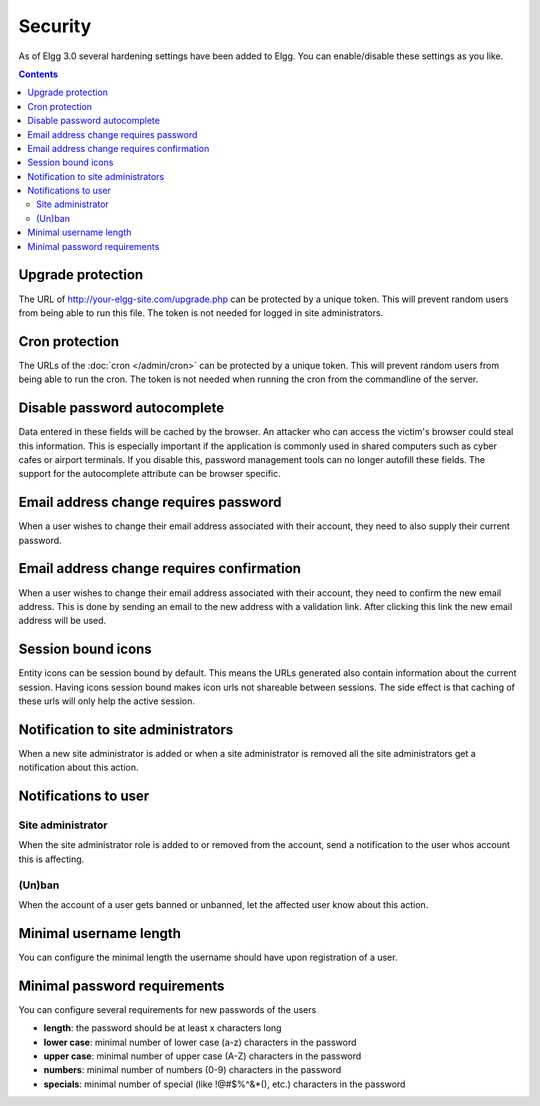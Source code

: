Security
########

As of Elgg 3.0 several hardening settings have been added to Elgg. You can enable/disable these settings as you like.

.. contents:: Contents
   :depth: 2
   :local:

Upgrade protection
==================

The URL of http://your-elgg-site.com/upgrade.php can be protected by a unique token. This will prevent random users from being able to run this file. 
The token is not needed for logged in site administrators.

Cron protection
===============

The URLs of the :doc:`cron </admin/cron>` can be protected by a unique token. This will prevent random users from being able to run the cron.
The token is not needed when running the cron from the commandline of the server.

Disable password autocomplete
=============================

Data entered in these fields will be cached by the browser. An attacker who can access the victim's browser could steal this information. 
This is especially important if the application is commonly used in shared computers such as cyber cafes or airport terminals. 
If you disable this, password management tools can no longer autofill these fields. The support for the autocomplete attribute can be browser specific.

Email address change requires password
======================================

When a user wishes to change their email address associated with their account, they need to also supply their current password.

Email address change requires confirmation
==========================================

When a user wishes to change their email address associated with their account, they need to confirm the new email address. This is 
done by sending an email to the new address with a validation link. After clicking this link the new email address will be used.

Session bound icons
===================

Entity icons can be session bound by default. This means the URLs generated also contain information about the current session. 
Having icons session bound makes icon urls not shareable between sessions. The side effect is that caching of these urls will only help the active session. 

Notification to site administrators
===================================

When a new site administrator is added or when a site administrator is removed all the site administrators get a notification about this action.

Notifications to user
=====================

Site administrator
------------------

When the site administrator role is added to or removed from the account, send a notification to the user whos account this is affecting.

(Un)ban
-------

When the account of a user gets banned or unbanned, let the affected user know about this action.

Minimal username length
=======================

You can configure the minimal length the username should have upon registration of a user.

Minimal password requirements
=============================

You can configure several requirements for new passwords of the users

- **length**: the password should be at least x characters long
- **lower case**: minimal number of lower case (a-z) characters in the password
- **upper case**: minimal number of upper case (A-Z) characters in the password
- **numbers**: minimal number of numbers (0-9) characters in the password
- **specials**: minimal number of special (like !@#$%^&*(), etc.) characters in the password
